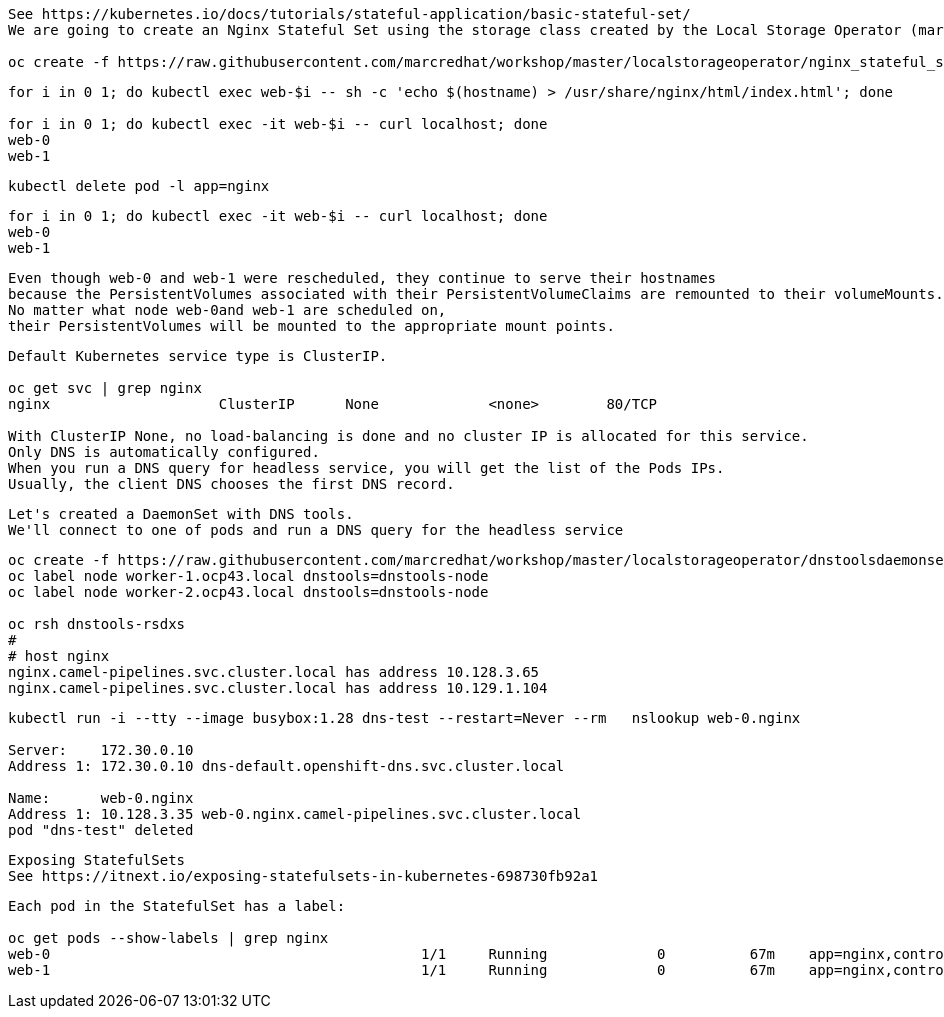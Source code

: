 
----
See https://kubernetes.io/docs/tutorials/stateful-application/basic-stateful-set/
We are going to create an Nginx Stateful Set using the storage class created by the Local Storage Operator (marcsc).

oc create -f https://raw.githubusercontent.com/marcredhat/workshop/master/localstorageoperator/nginx_stateful_set_using_the_storage_class_created_by_local_storage_operator.yaml
----

----
for i in 0 1; do kubectl exec web-$i -- sh -c 'echo $(hostname) > /usr/share/nginx/html/index.html'; done

for i in 0 1; do kubectl exec -it web-$i -- curl localhost; done
web-0
web-1
----


----
kubectl delete pod -l app=nginx
----


----
for i in 0 1; do kubectl exec -it web-$i -- curl localhost; done
web-0
web-1
----

----
Even though web-0 and web-1 were rescheduled, they continue to serve their hostnames 
because the PersistentVolumes associated with their PersistentVolumeClaims are remounted to their volumeMounts. 
No matter what node web-0and web-1 are scheduled on, 
their PersistentVolumes will be mounted to the appropriate mount points.
----


----
Default Kubernetes service type is ClusterIP.

oc get svc | grep nginx
nginx                    ClusterIP      None             <none>        80/TCP                                          156m

With ClusterIP None, no load-balancing is done and no cluster IP is allocated for this service. 
Only DNS is automatically configured. 
When you run a DNS query for headless service, you will get the list of the Pods IPs.
Usually, the client DNS chooses the first DNS record.
----


----
Let's created a DaemonSet with DNS tools.
We'll connect to one of pods and run a DNS query for the headless service
----

----          
oc create -f https://raw.githubusercontent.com/marcredhat/workshop/master/localstorageoperator/dnstoolsdaemonset.yaml
oc label node worker-1.ocp43.local dnstools=dnstools-node
oc label node worker-2.ocp43.local dnstools=dnstools-node

oc rsh dnstools-rsdxs
#
# host nginx
nginx.camel-pipelines.svc.cluster.local has address 10.128.3.65
nginx.camel-pipelines.svc.cluster.local has address 10.129.1.104
----



----
kubectl run -i --tty --image busybox:1.28 dns-test --restart=Never --rm   nslookup web-0.nginx

Server:    172.30.0.10
Address 1: 172.30.0.10 dns-default.openshift-dns.svc.cluster.local

Name:      web-0.nginx
Address 1: 10.128.3.35 web-0.nginx.camel-pipelines.svc.cluster.local
pod "dns-test" deleted
----


----
Exposing StatefulSets
See https://itnext.io/exposing-statefulsets-in-kubernetes-698730fb92a1
----

----
Each pod in the StatefulSet has a label:

oc get pods --show-labels | grep nginx
web-0                                            1/1     Running             0          67m    app=nginx,controller-revision-hash=web-b46f789c4,statefulset.kubernetes.io/pod-name=web-0
web-1                                            1/1     Running             0          67m    app=nginx,controller-revision-hash=web-b46f789c4,statefulset.kubernetes.io/pod-name=web-
----


